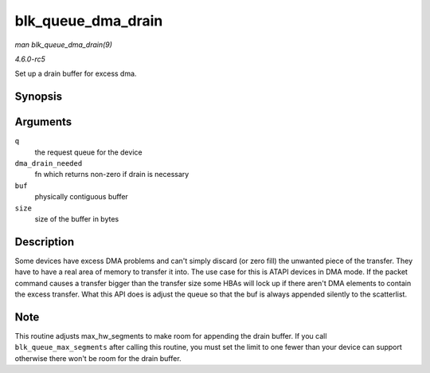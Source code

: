 .. -*- coding: utf-8; mode: rst -*-

.. _API-blk-queue-dma-drain:

===================
blk_queue_dma_drain
===================

*man blk_queue_dma_drain(9)*

*4.6.0-rc5*

Set up a drain buffer for excess dma.


Synopsis
========

.. c:function:: int blk_queue_dma_drain( struct request_queue * q, dma_drain_needed_fn * dma_drain_needed, void * buf, unsigned int size )

Arguments
=========

``q``
    the request queue for the device

``dma_drain_needed``
    fn which returns non-zero if drain is necessary

``buf``
    physically contiguous buffer

``size``
    size of the buffer in bytes


Description
===========

Some devices have excess DMA problems and can't simply discard (or zero
fill) the unwanted piece of the transfer. They have to have a real area
of memory to transfer it into. The use case for this is ATAPI devices in
DMA mode. If the packet command causes a transfer bigger than the
transfer size some HBAs will lock up if there aren't DMA elements to
contain the excess transfer. What this API does is adjust the queue so
that the buf is always appended silently to the scatterlist.


Note
====

This routine adjusts max_hw_segments to make room for appending the
drain buffer. If you call ``blk_queue_max_segments`` after calling this
routine, you must set the limit to one fewer than your device can
support otherwise there won't be room for the drain buffer.


.. ------------------------------------------------------------------------------
.. This file was automatically converted from DocBook-XML with the dbxml
.. library (https://github.com/return42/sphkerneldoc). The origin XML comes
.. from the linux kernel, refer to:
..
.. * https://github.com/torvalds/linux/tree/master/Documentation/DocBook
.. ------------------------------------------------------------------------------
